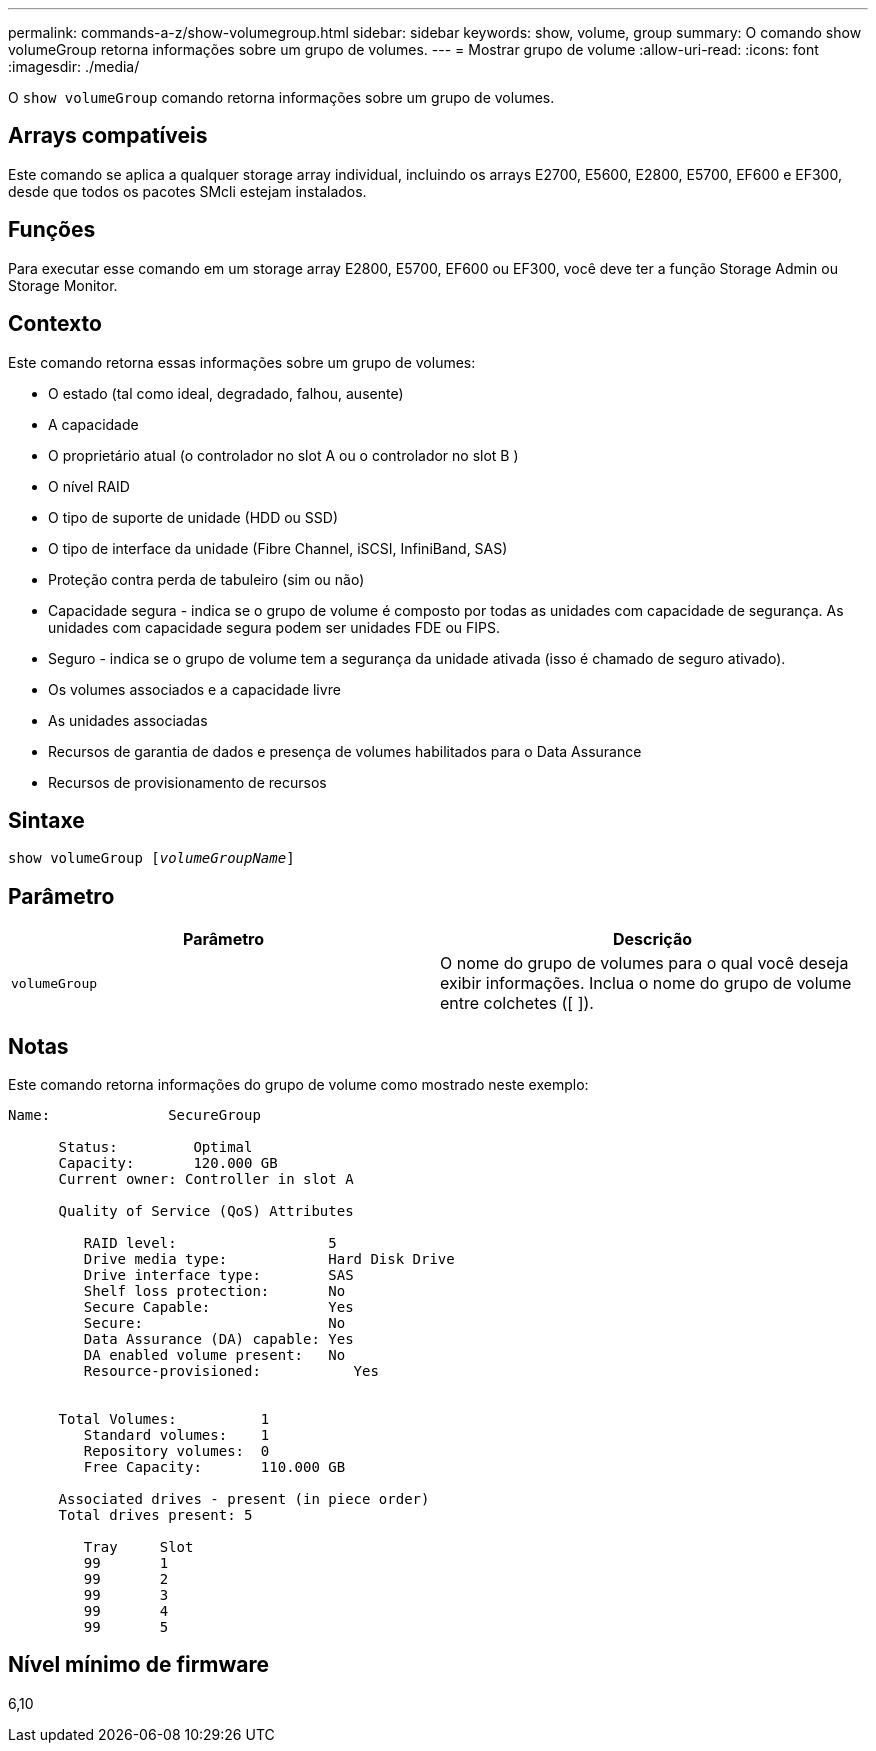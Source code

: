 ---
permalink: commands-a-z/show-volumegroup.html 
sidebar: sidebar 
keywords: show, volume, group 
summary: O comando show volumeGroup retorna informações sobre um grupo de volumes. 
---
= Mostrar grupo de volume
:allow-uri-read: 
:icons: font
:imagesdir: ./media/


[role="lead"]
O `show volumeGroup` comando retorna informações sobre um grupo de volumes.



== Arrays compatíveis

Este comando se aplica a qualquer storage array individual, incluindo os arrays E2700, E5600, E2800, E5700, EF600 e EF300, desde que todos os pacotes SMcli estejam instalados.



== Funções

Para executar esse comando em um storage array E2800, E5700, EF600 ou EF300, você deve ter a função Storage Admin ou Storage Monitor.



== Contexto

Este comando retorna essas informações sobre um grupo de volumes:

* O estado (tal como ideal, degradado, falhou, ausente)
* A capacidade
* O proprietário atual (o controlador no slot A ou o controlador no slot B )
* O nível RAID
* O tipo de suporte de unidade (HDD ou SSD)
* O tipo de interface da unidade (Fibre Channel, iSCSI, InfiniBand, SAS)
* Proteção contra perda de tabuleiro (sim ou não)
* Capacidade segura - indica se o grupo de volume é composto por todas as unidades com capacidade de segurança. As unidades com capacidade segura podem ser unidades FDE ou FIPS.
* Seguro - indica se o grupo de volume tem a segurança da unidade ativada (isso é chamado de seguro ativado).
* Os volumes associados e a capacidade livre
* As unidades associadas
* Recursos de garantia de dados e presença de volumes habilitados para o Data Assurance
* Recursos de provisionamento de recursos




== Sintaxe

[listing, subs="+macros"]
----
pass:quotes[show volumeGroup [_volumeGroupName_]]
----


== Parâmetro

[cols="2*"]
|===
| Parâmetro | Descrição 


 a| 
`volumeGroup`
 a| 
O nome do grupo de volumes para o qual você deseja exibir informações. Inclua o nome do grupo de volume entre colchetes ([ ]).

|===


== Notas

Este comando retorna informações do grupo de volume como mostrado neste exemplo:

[listing]
----
Name:              SecureGroup

      Status:         Optimal
      Capacity:       120.000 GB
      Current owner: Controller in slot A

      Quality of Service (QoS) Attributes

         RAID level:                  5
         Drive media type:            Hard Disk Drive
         Drive interface type:        SAS
         Shelf loss protection:       No
         Secure Capable:              Yes
         Secure:                      No
         Data Assurance (DA) capable: Yes
         DA enabled volume present:   No
         Resource-provisioned:           Yes


      Total Volumes:          1
         Standard volumes:    1
         Repository volumes:  0
         Free Capacity:       110.000 GB

      Associated drives - present (in piece order)
      Total drives present: 5

         Tray     Slot
         99       1
         99       2
         99       3
         99       4
         99       5
----


== Nível mínimo de firmware

6,10
